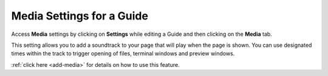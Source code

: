 .. meta::
   :description: Media Settings allow you add an audio element to your Guide.

Media Settings for a Guide
==========================

Access **Media** settings by clicking on **Settings** while editing a Guide and then clicking on the **Media** tab.

This setting allows you to add a soundtrack to your page that will play when the page is shown. You can use designated times within the track to trigger opening of files, terminal windows and preview windows.

:ref:`click here <add-media>` for details on how to use this feature.